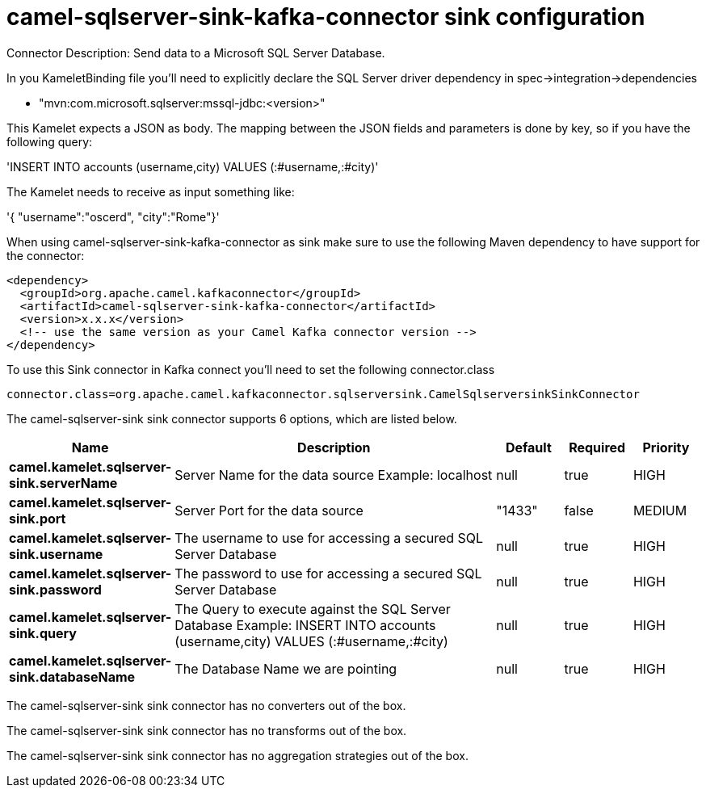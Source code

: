 // kafka-connector options: START
[[camel-sqlserver-sink-kafka-connector-sink]]
= camel-sqlserver-sink-kafka-connector sink configuration

Connector Description: Send data to a Microsoft SQL Server Database.

In you KameletBinding file you'll need to explicitly declare the SQL Server driver dependency in spec->integration->dependencies

- "mvn:com.microsoft.sqlserver:mssql-jdbc:<version>"

This Kamelet expects a JSON as body. The mapping between the JSON fields and parameters is done by key, so if you have the following query:

'INSERT INTO accounts (username,city) VALUES (:#username,:#city)'

The Kamelet needs to receive as input something like:

'{ "username":"oscerd", "city":"Rome"}'

When using camel-sqlserver-sink-kafka-connector as sink make sure to use the following Maven dependency to have support for the connector:

[source,xml]
----
<dependency>
  <groupId>org.apache.camel.kafkaconnector</groupId>
  <artifactId>camel-sqlserver-sink-kafka-connector</artifactId>
  <version>x.x.x</version>
  <!-- use the same version as your Camel Kafka connector version -->
</dependency>
----

To use this Sink connector in Kafka connect you'll need to set the following connector.class

[source,java]
----
connector.class=org.apache.camel.kafkaconnector.sqlserversink.CamelSqlserversinkSinkConnector
----


The camel-sqlserver-sink sink connector supports 6 options, which are listed below.



[width="100%",cols="2,5,^1,1,1",options="header"]
|===
| Name | Description | Default | Required | Priority
| *camel.kamelet.sqlserver-sink.serverName* | Server Name for the data source Example: localhost | null | true | HIGH
| *camel.kamelet.sqlserver-sink.port* | Server Port for the data source | "1433" | false | MEDIUM
| *camel.kamelet.sqlserver-sink.username* | The username to use for accessing a secured SQL Server Database | null | true | HIGH
| *camel.kamelet.sqlserver-sink.password* | The password to use for accessing a secured SQL Server Database | null | true | HIGH
| *camel.kamelet.sqlserver-sink.query* | The Query to execute against the SQL Server Database Example: INSERT INTO accounts (username,city) VALUES (:#username,:#city) | null | true | HIGH
| *camel.kamelet.sqlserver-sink.databaseName* | The Database Name we are pointing | null | true | HIGH
|===



The camel-sqlserver-sink sink connector has no converters out of the box.





The camel-sqlserver-sink sink connector has no transforms out of the box.





The camel-sqlserver-sink sink connector has no aggregation strategies out of the box.




// kafka-connector options: END
